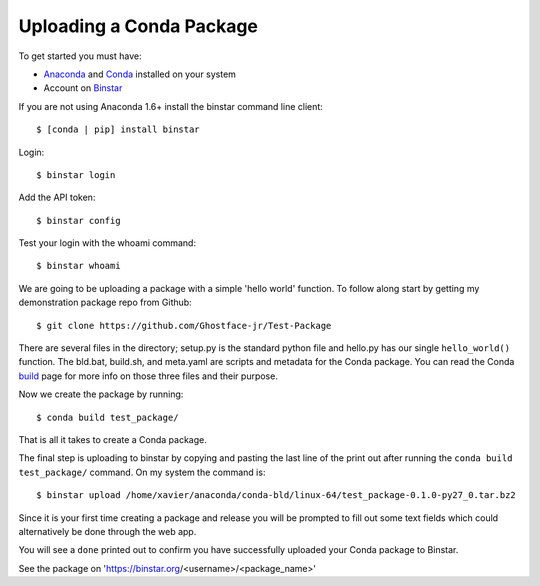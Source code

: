 Uploading a Conda Package
==========================

To get started you must have: 

* Anaconda_ and Conda_ installed on your system 
* Account on Binstar_

.. _Anaconda: http://docs.continuum.io/anaconda/install.html

.. _Conda: http://docs.continuum.io/conda/index.html

.. _Binstar: https://binstar.org/

If you are not using Anaconda 1.6+ install the binstar command line client::

	$ [conda | pip] install binstar

Login::

	$ binstar login

Add the API token::

	$ binstar config

Test your login with the whoami command::

	$ binstar whoami

We are going to be uploading a package with a simple 'hello world' function. To follow along start by getting my demonstration package repo from Github::

	$ git clone https://github.com/Ghostface-jr/Test-Package

There are several files in the directory; setup.py is the standard python file and hello.py has our single ``hello_world()`` function. The bld.bat, build.sh, and meta.yaml are scripts and metadata for the Conda package. You can read the Conda build_ page for more info on those three files and their purpose.

.. _build: http://docs.continuum.io/conda/build.html

Now we create the package by running::

	$ conda build test_package/

That is all it takes to create a Conda package. 

The final step is uploading to binstar by copying and pasting the last line of the print out after running the ``conda build test_package/`` command. On my system the command is::

	$ binstar upload /home/xavier/anaconda/conda-bld/linux-64/test_package-0.1.0-py27_0.tar.bz2

Since it is your first time creating a package and release you will be prompted to fill out some text fields which could alternatively be done through the web app.

You will see a ``done`` printed out to confirm you have successfully uploaded your Conda package to Binstar. 

See the package on 'https://binstar.org/<username>/<package_name>'
